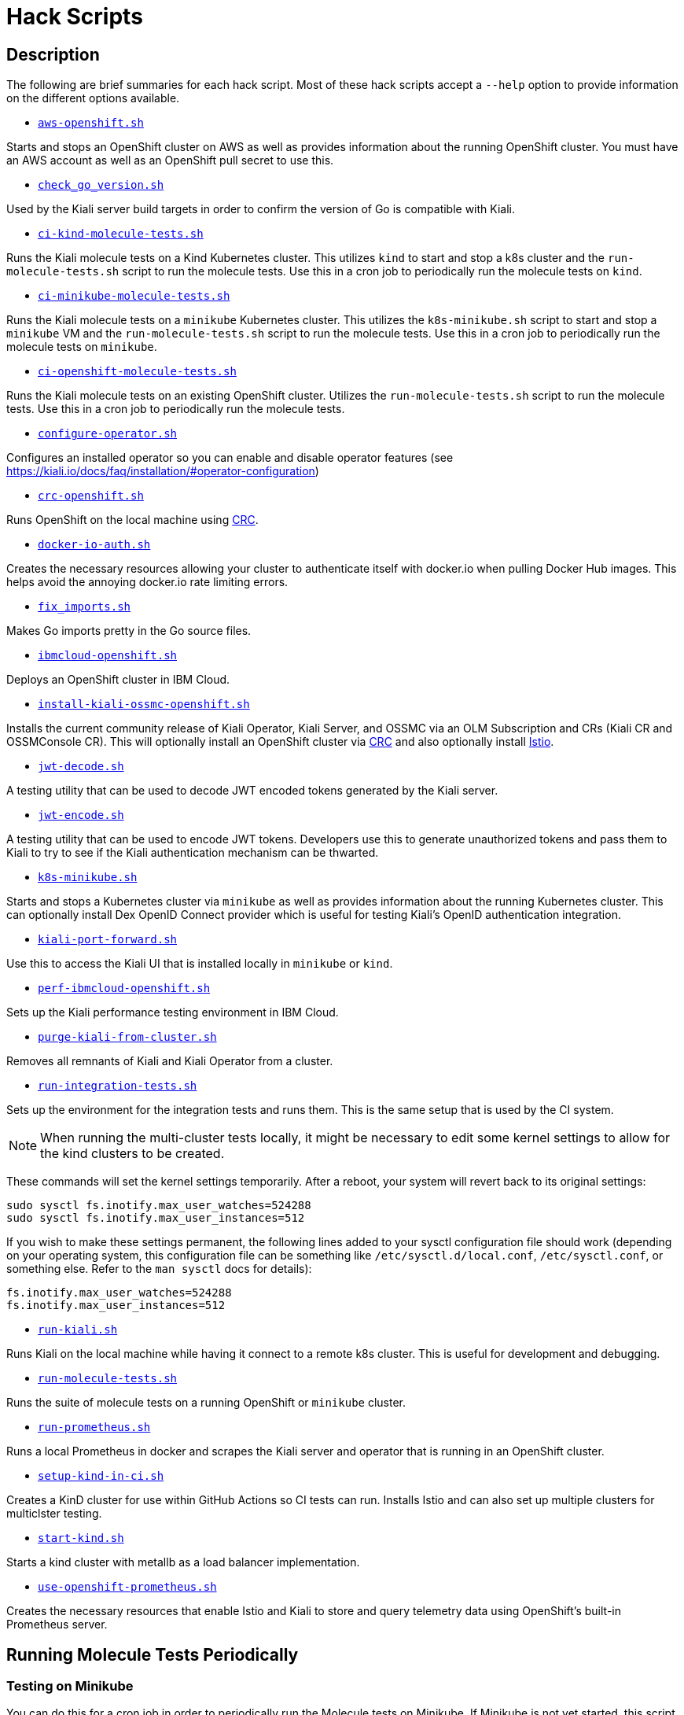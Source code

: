 = Hack Scripts

:toc: macro
:toc-title:

== Description

The following are brief summaries for each hack script. Most of these hack scripts accept a `--help` option to provide information on the different options available.

* `link:aws-openshift.sh[]`

Starts and stops an OpenShift cluster on AWS as well as provides information about the running OpenShift cluster. You must have an AWS account as well as an OpenShift pull secret to use this.

* `link:check_go_version.sh[]`

Used by the Kiali server build targets in order to confirm the version of Go is compatible with Kiali.

* `link:ci-kind-molecule-tests.sh[]`

Runs the Kiali molecule tests on a Kind Kubernetes cluster. This utilizes `kind` to start and stop a k8s cluster and the `run-molecule-tests.sh` script to run the molecule tests. Use this in a cron job to periodically run the molecule tests on `kind`.

* `link:ci-minikube-molecule-tests.sh[]`

Runs the Kiali molecule tests on a `minikube` Kubernetes cluster. This utilizes the `k8s-minikube.sh` script to start and stop a `minikube` VM and the `run-molecule-tests.sh` script to run the molecule tests. Use this in a cron job to periodically run the molecule tests on `minikube`.

* `link:ci-openshift-molecule-tests.sh[]`

Runs the Kiali molecule tests on an existing OpenShift cluster. Utilizes the `run-molecule-tests.sh` script to run the molecule tests. Use this in a cron job to periodically run the molecule tests.

* `link:configure-operator.sh[]`

Configures an installed operator so you can enable and disable operator features (see https://kiali.io/docs/faq/installation/#operator-configuration)

* `link:crc-openshift.sh[]`

Runs OpenShift on the local machine using link:https://github.com/code-ready/crc[CRC].

* `link:docker-io-auth.sh[]`

Creates the necessary resources allowing your cluster to authenticate itself with docker.io when pulling Docker Hub images. This helps avoid the annoying docker.io rate limiting errors.

* `link:fix_imports.sh[]`

Makes Go imports pretty in the Go source files.

* `link:ibmcloud-openshift.sh[]`

Deploys an OpenShift cluster in IBM Cloud.

* `link:install-kiali-ossmc-openshift.sh[]`

Installs the current community release of Kiali Operator, Kiali Server, and OSSMC via an OLM Subscription and CRs (Kiali CR and OSSMConsole CR). This will optionally install an OpenShift cluster via link:crc-openshift.sh[CRC] and also optionally install link:istio/install-istio-via-istioctl.sh[Istio].

* `link:jwt-decode.sh[]`

A testing utility that can be used to decode JWT encoded tokens generated by the Kiali server.

* `link:jwt-encode.sh[]`

A testing utility that can be used to encode JWT tokens. Developers use this to generate unauthorized tokens and pass them to Kiali to try to see if the Kiali authentication mechanism can be thwarted.

* `link:k8s-minikube.sh[]`

Starts and stops a Kubernetes cluster via `minikube` as well as provides information about the running Kubernetes cluster. This can optionally install Dex OpenID Connect provider which is useful for testing Kiali's OpenID authentication integration.

* `link:kiali-port-forward.sh[]`

Use this to access the Kiali UI that is installed locally in `minikube` or `kind`.

* `link:perf-ibmcloud-openshift.sh[]`

Sets up the Kiali performance testing environment in IBM Cloud.

* `link:purge-kiali-from-cluster.sh[]`

Removes all remnants of Kiali and Kiali Operator from a cluster.

* `link:run-integration-tests.sh[]`

Sets up the environment for the integration tests and runs them. This is the same setup that is used by the CI system.

NOTE: When running the multi-cluster tests locally, it might be necessary to
edit some kernel settings to allow for the kind clusters to be created.

These commands will set the kernel settings temporarily. After a reboot, your system will revert back to its original settings:
```bash
sudo sysctl fs.inotify.max_user_watches=524288
sudo sysctl fs.inotify.max_user_instances=512
```
If you wish to make these settings permanent, the following lines added to your sysctl configuration file should work (depending on your operating system, this configuration file can be something like `/etc/sysctl.d/local.conf`, `/etc/sysctl.conf`, or something else. Refer to the `man sysctl` docs for details):
```bash
fs.inotify.max_user_watches=524288
fs.inotify.max_user_instances=512
```

* `link:run-kiali.sh[]`

Runs Kiali on the local machine while having it connect to a remote k8s cluster. This is useful for development and debugging.

* `link:run-molecule-tests.sh[]`

Runs the suite of molecule tests on a running OpenShift or `minikube` cluster.

* `link:run-prometheus.sh[]`

Runs a local Prometheus in docker and scrapes the Kiali server and operator that is running in an OpenShift cluster.

* `link:setup-kind-in-ci.sh[]`

Creates a KinD cluster for use within GitHub Actions so CI tests can run. Installs Istio and can also set up multiple clusters for multiclster testing.

* `link:start-kind.sh[]`

Starts a kind cluster with metallb as a load balancer implementation.

* `link:use-openshift-prometheus.sh[]`

Creates the necessary resources that enable Istio and Kiali to store and query telemetry data using OpenShift's built-in Prometheus server.

== Running Molecule Tests Periodically

=== Testing on Minikube

You can do this for a cron job in order to periodically run the Molecule tests on Minikube. If Minikube is not yet started, this script will start one for you (using `k8s-minikube.sh`) with Dex installed so the OIDC tests can run:

```
hack/ci-minikube-molecule-tests.sh
```

There are several options you can pass to that script - pass in `--help` to see what is applicable for you.

=== Testing on OpenShift

If you have a cluster running - one that was installed locally via link:https://github.com/kxr/ocp4_setup_upi_kvm[ocp4_setup_upi_kvm] - you can do this for a cron job in order to periodically run the Molecule tests:

```
hack/ci-openshift-molecule-tests.sh
```

There are several options you can pass to that script - pass in `--help` to see what is applicable for you.
